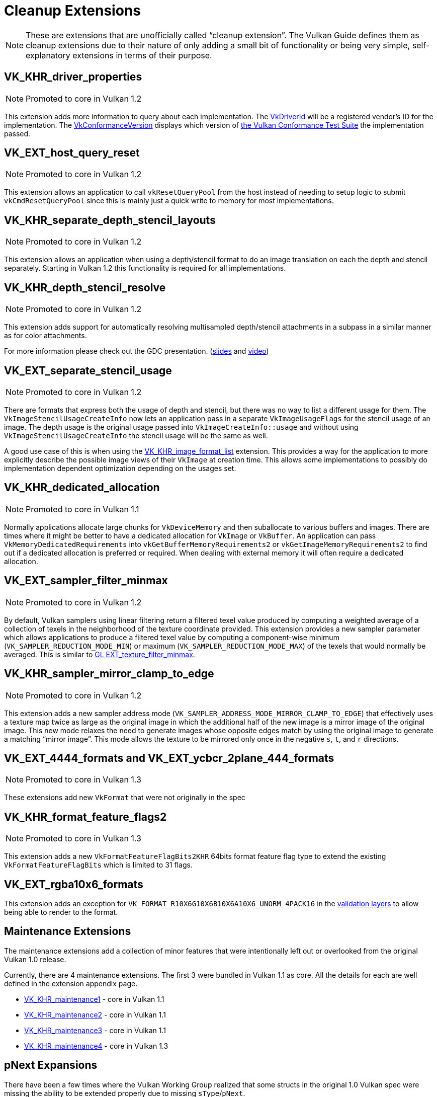 // Copyright 2019-2022 The Khronos Group, Inc.
// SPDX-License-Identifier: CC-BY-4.0

// Required for both single-page and combined guide xrefs to work
ifndef::chapters[:chapters: ../]
ifndef::images[:images: ../images/]

[[cleanup]]
= Cleanup Extensions

[NOTE]
====
These are extensions that are unofficially called "`cleanup extension`". The Vulkan Guide defines them as cleanup extensions due to their nature of only adding a small bit of functionality or being very simple, self-explanatory extensions in terms of their purpose.
====

[[VK_KHR_driver_properties]]
== VK_KHR_driver_properties

[NOTE]
====
Promoted to core in Vulkan 1.2
====

This extension adds more information to query about each implementation. The link:https://registry.khronos.org/vulkan/specs/1.3-extensions/html/vkspec.html#VkDriverId[VkDriverId] will be a registered vendor's ID for the implementation. The link:https://registry.khronos.org/vulkan/specs/1.3-extensions/html/vkspec.html#VkConformanceVersion[VkConformanceVersion] displays which version of xref:{chapters}vulkan_cts.adoc#vulkan-cts[the Vulkan Conformance Test Suite] the implementation passed.

[[VK_EXT_host_query_reset]]
== VK_EXT_host_query_reset

[NOTE]
====
Promoted to core in Vulkan 1.2
====

This extension allows an application to call `vkResetQueryPool` from the host instead of needing to setup logic to submit `vkCmdResetQueryPool` since this is mainly just a quick write to memory for most implementations.

[[VK_KHR_separate_depth_stencil_layouts]]
== VK_KHR_separate_depth_stencil_layouts

[NOTE]
====
Promoted to core in Vulkan 1.2
====

This extension allows an application when using a depth/stencil format to do an image translation on each the depth and stencil separately. Starting in Vulkan 1.2 this functionality is required for all implementations.

[[VK_KHR_depth_stencil_resolve]]
== VK_KHR_depth_stencil_resolve

[NOTE]
====
Promoted to core in Vulkan 1.2
====

This extension adds support for automatically resolving multisampled depth/stencil attachments in a subpass in a similar manner as for color attachments.

For more information please check out the GDC presentation. (link:https://www.khronos.org/assets/uploads/developers/presentations/Vulkan-Depth-Stencil-Resolve-GDC-Mar19.pdf[slides] and link:https://www.youtube.com/watch?v=GnnEmJFFC7Q&t=1980s[video])

[[VK_EXT_separate_stencil_usage]]
== VK_EXT_separate_stencil_usage

[NOTE]
====
Promoted to core in Vulkan 1.2
====

There are formats that express both the usage of depth and stencil, but there was no way to list a different usage for them. The `VkImageStencilUsageCreateInfo` now lets an application pass in a separate `VkImageUsageFlags` for the stencil usage of an image. The depth usage is the original usage passed into `VkImageCreateInfo::usage` and without using `VkImageStencilUsageCreateInfo` the stencil usage will be the same as well.

A good use case of this is when using the xref:{chapters}extensions/VK_KHR_image_format_list.adoc#VK_KHR_image_format_list[VK_KHR_image_format_list] extension. This provides a way for the application to more explicitly describe the possible image views of their `VkImage` at creation time. This allows some implementations to possibly do implementation dependent optimization depending on the usages set.

[[VK_KHR_dedicated_allocation]]
== VK_KHR_dedicated_allocation

[NOTE]
====
Promoted to core in Vulkan 1.1
====

Normally applications allocate large chunks for `VkDeviceMemory` and then suballocate to various buffers and images. There are times where it might be better to have a dedicated allocation for `VkImage` or `VkBuffer`. An application can pass `VkMemoryDedicatedRequirements` into `vkGetBufferMemoryRequirements2` or `vkGetImageMemoryRequirements2` to find out if a dedicated allocation is preferred or required. When dealing with external memory it will often require a dedicated allocation.

[[VK_EXT_sampler_filter_minmax]]
== VK_EXT_sampler_filter_minmax

[NOTE]
====
Promoted to core in Vulkan 1.2
====

By default, Vulkan samplers using linear filtering return a filtered texel value produced by computing a weighted average of a collection of texels in the neighborhood of the texture coordinate provided. This extension provides a new sampler parameter which allows applications to produce a filtered texel value by computing a component-wise minimum (`VK_SAMPLER_REDUCTION_MODE_MIN`) or maximum (`VK_SAMPLER_REDUCTION_MODE_MAX`) of the texels that would normally be averaged. This is similar to link:https://registry.khronos.org/OpenGL/extensions/EXT/EXT_texture_filter_minmax.txt[GL EXT_texture_filter_minmax].

[[VK_KHR_sampler_mirror_clamp_to_edge]]
== VK_KHR_sampler_mirror_clamp_to_edge

[NOTE]
====
Promoted to core in Vulkan 1.2
====

This extension adds a new sampler address mode (`VK_SAMPLER_ADDRESS_MODE_MIRROR_CLAMP_TO_EDGE`) that effectively uses a texture map twice as large as the original image in which the additional half of the new image is a mirror image of the original image. This new mode relaxes the need to generate images whose opposite edges match by using the original image to generate a matching "`mirror image`". This mode allows the texture to be mirrored only once in the negative `s`, `t`, and `r` directions.

[[VK_EXT_4444_formats-and-VK_EXT_ycbcr_2plane_444_formats]]
== VK_EXT_4444_formats and VK_EXT_ycbcr_2plane_444_formats

[NOTE]
====
Promoted to core in Vulkan 1.3
====

These extensions add new `VkFormat` that were not originally in the spec

[[VK_KHR_format_feature_flags2]]
== VK_KHR_format_feature_flags2

[NOTE]
====
Promoted to core in Vulkan 1.3
====

This extension adds a new `VkFormatFeatureFlagBits2KHR` 64bits format feature flag type to extend the existing `VkFormatFeatureFlagBits` which is limited to 31 flags.

[[VK_EXT_rgba10x6_formats]]
== VK_EXT_rgba10x6_formats

This extension adds an exception for `VK_FORMAT_R10X6G10X6B10X6A10X6_UNORM_4PACK16` in the link:https://github.com/KhronosGroup/Vulkan-ValidationLayers/pull/3397[validation layers] to allow being able to render to the format.

[[maintenance-extensions]]
== Maintenance Extensions

The maintenance extensions add a collection of minor features that were intentionally left out or overlooked from the original Vulkan 1.0 release.

Currently, there are 4 maintenance extensions. The first 3 were bundled in Vulkan 1.1 as core. All the details for each are well defined in the extension appendix page.

  * link:https://registry.khronos.org/vulkan/specs/1.3-extensions/html/vkspec.html#VK_KHR_maintenance1[VK_KHR_maintenance1] - core in Vulkan 1.1
  * link:https://registry.khronos.org/vulkan/specs/1.3-extensions/html/vkspec.html#VK_KHR_maintenance2[VK_KHR_maintenance2] - core in Vulkan 1.1
  * link:https://registry.khronos.org/vulkan/specs/1.3-extensions/html/vkspec.html#VK_KHR_maintenance3[VK_KHR_maintenance3] - core in Vulkan 1.1
  * link:https://registry.khronos.org/vulkan/specs/1.3-extensions/html/vkspec.html#VK_KHR_maintenance4[VK_KHR_maintenance4] - core in Vulkan 1.3

[[pnext-expansions]]
== pNext Expansions

There have been a few times where the Vulkan Working Group realized that some structs in the original 1.0 Vulkan spec were missing the ability to be extended properly due to missing `sType`/`pNext`.

Keeping backward compatibility between versions is very important, so the best solution was to create an extension to amend the mistake. These extensions are mainly new structs, but also need to create new function entry points to make use of the new structs.

The current list of extensions that fit this category are:

  * `VK_KHR_get_memory_requirements2`
  ** Added to core in Vulkan 1.1
  * `VK_KHR_get_physical_device_properties2`
  ** Added to core in Vulkan 1.1
  * `VK_KHR_bind_memory2`
  ** Added to core in Vulkan 1.1
  * `VK_KHR_create_renderpass2`
  ** Added to core in Vulkan 1.2
  * `VK_KHR_copy_commands2`
  ** Added to core in Vulkan 1.3

All of these are very simple extensions and were promoted to core in their respective versions to make it easier to use without having to query for their support.

[NOTE]
====
`VK_KHR_get_physical_device_properties2` has additional functionality as it adds the ability to query feature support for extensions and newer Vulkan versions. It has become a requirement for most other Vulkan extensions because of this.
====

=== Example

Using `VK_KHR_bind_memory2` as an example, instead of using the standard `vkBindImageMemory`

[source,cpp]
----
// VkImage images[3]
// VkDeviceMemory memories[2];

vkBindImageMemory(myDevice, images[0], memories[0], 0);
vkBindImageMemory(myDevice, images[1], memories[0], 64);
vkBindImageMemory(myDevice, images[2], memories[1], 0);
----

They can now be batched together

[source,cpp]
----
// VkImage images[3];
// VkDeviceMemory memories[2];

VkBindImageMemoryInfo infos[3];
infos[0] = {VK_STRUCTURE_TYPE_BIND_IMAGE_MEMORY_INFO, NULL, images[0], memories[0], 0};
infos[1] = {VK_STRUCTURE_TYPE_BIND_IMAGE_MEMORY_INFO, NULL, images[1], memories[0], 64};
infos[2] = {VK_STRUCTURE_TYPE_BIND_IMAGE_MEMORY_INFO, NULL, images[2], memories[1], 0};

vkBindImageMemory2(myDevice, 3, infos);
----

Some extensions such as `VK_KHR_sampler_ycbcr_conversion` expose structs that can be passed into the `pNext`

[source,cpp]
----
VkBindImagePlaneMemoryInfo plane_info[2];
plane_info[0] = {VK_STRUCTURE_TYPE_BIND_IMAGE_PLANE_MEMORY_INFO, NULL, VK_IMAGE_ASPECT_PLANE_0_BIT};
plane_info[1] = {VK_STRUCTURE_TYPE_BIND_IMAGE_PLANE_MEMORY_INFO, NULL, VK_IMAGE_ASPECT_PLANE_1_BIT};

// Can now pass other extensions structs into the pNext missing from vkBindImageMemory()
VkBindImageMemoryInfo infos[2];
infos[0] = {VK_STRUCTURE_TYPE_BIND_IMAGE_MEMORY_INFO, &plane_info[0], image, memories[0], 0};
infos[1] = {VK_STRUCTURE_TYPE_BIND_IMAGE_MEMORY_INFO, &plane_info[1], image, memories[1], 0};

vkBindImageMemory2(myDevice, 2, infos);
----

=== It is fine to not use these

Unless an application need to make use of one of the extensions that rely on the above extensions, it is normally ok to use the original function/structs still.

One possible way to handle this is as followed:

[source,cpp]
----
void HandleVkBindImageMemoryInfo(const VkBindImageMemoryInfo* info) {
    // ...
}

//
// Entry points into tool/implementation
//
void vkBindImageMemory(VkDevice device,
                       VkImage image,
                       VkDeviceMemory memory,
                       VkDeviceSize memoryOffset)
{
    VkBindImageMemoryInfo info;
    // original call doesn't have a pNext or sType
    info.sType = VK_STRUCTURE_TYPE_BIND_IMAGE_MEMORY_INFO;
    info.pNext = nullptr;

    // Match the rest of struct the same
    info.image = image;
    info.memory = memory;
    info.memoryOffset = memoryOffset;

    HandleVkBindImageMemoryInfo(&info);
}

void vkBindImageMemory2(VkDevice device,
                        uint32_t bindInfoCount, 
                        const VkBindImageMemoryInfo* pBindInfos)
{
    for (uint32_t i = 0; i < bindInfoCount; i++) {
        HandleVkBindImageMemoryInfo(pBindInfos[i]);
    }
}
----
